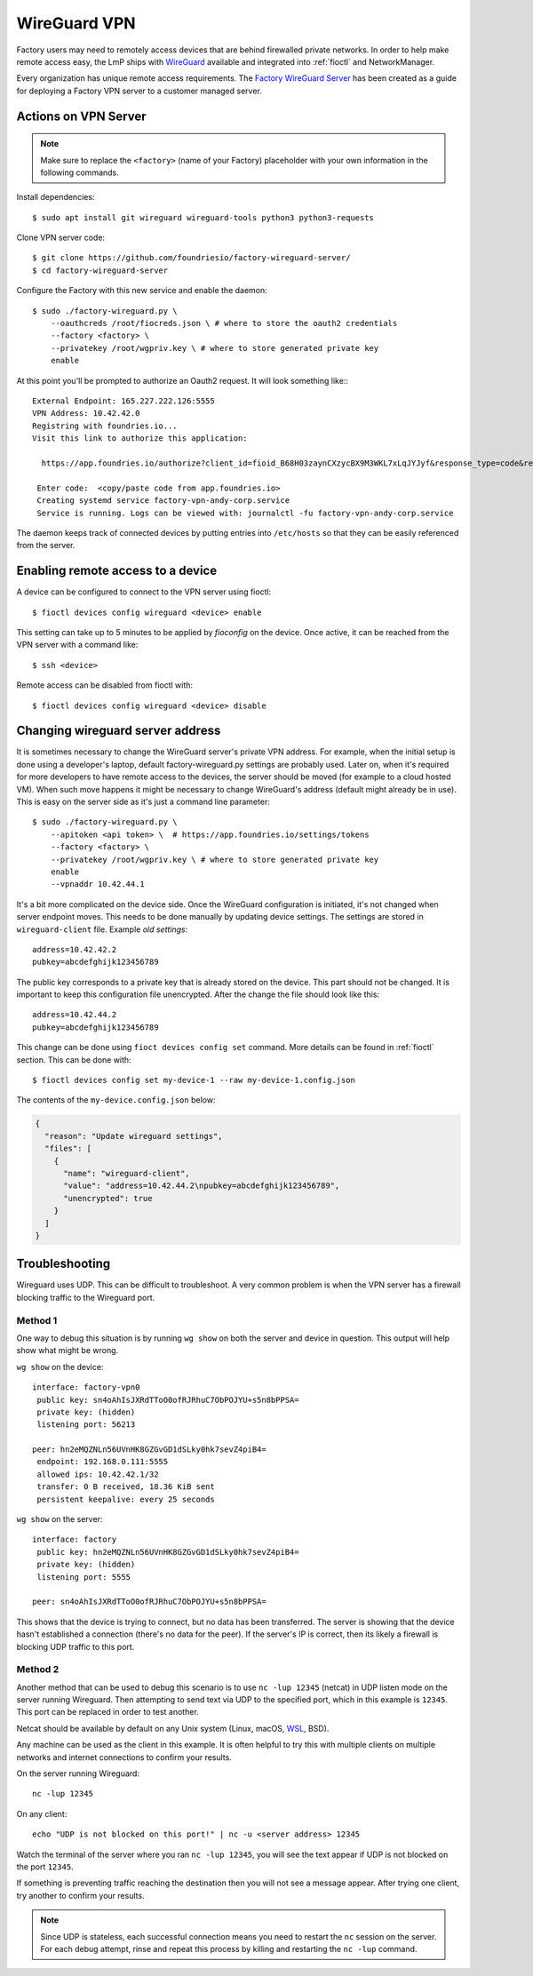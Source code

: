 .. _ref-wireguard:

WireGuard VPN
=============

Factory users may need to remotely access devices that are behind firewalled
private networks. In order to help make remote access easy, the LmP ships
with WireGuard_ available and integrated into :ref:`fioctl` and NetworkManager.

Every organization has unique remote access requirements. The
`Factory WireGuard Server`_ has been created as a guide for deploying
a Factory VPN server to a customer managed server.

.. _WireGuard:
   https://www.wireguard.com/


.. _Factory WireGuard Server:
   https://github.com/foundriesio/factory-wireguard-server/

Actions on VPN Server
---------------------

.. note::

   Make sure to replace the ``<factory>`` (name of your Factory)
   placeholder with your own information in the following commands.

Install dependencies::

   $ sudo apt install git wireguard wireguard-tools python3 python3-requests


Clone VPN server code::

   $ git clone https://github.com/foundriesio/factory-wireguard-server/
   $ cd factory-wireguard-server


Configure the Factory with this new service and enable the daemon::

   $ sudo ./factory-wireguard.py \
       --oauthcreds /root/fiocreds.json \ # where to store the oauth2 credentials
       --factory <factory> \
       --privatekey /root/wgpriv.key \ # where to store generated private key
       enable

At this point you'll be prompted to authorize an Oauth2 request. It
will look something like:::

   External Endpoint: 165.227.222.126:5555
   VPN Address: 10.42.42.0
   Registring with foundries.io...
   Visit this link to authorize this application:

     https://app.foundries.io/authorize?client_id=fioid_B68H03zaynCXzycBX9M3WKL7xLqJYJyf&response_type=code&redirect_uri=urn%3Aietf%3Awg%3Aoauth%3A2.0%3Aoob&scope=andy-corp%3Adevices%3Aread-update+andy-corp%3Adevices%3Aread

    Enter code:  <copy/paste code from app.foundries.io>
    Creating systemd service factory-vpn-andy-corp.service
    Service is running. Logs can be viewed with: journalctl -fu factory-vpn-andy-corp.service

The daemon keeps track of connected devices by putting entries into
``/etc/hosts`` so that they can be easily referenced from the server.

Enabling remote access to a device
----------------------------------

A device can be configured to connect to the VPN server using fioctl::

  $ fioctl devices config wireguard <device> enable

This setting can take up to 5 minutes to be applied by `fioconfig` on the
device. Once active, it can be reached from the VPN server with a command
like::

  $ ssh <device>

Remote access can be disabled from fioctl with::

  $ fioctl devices config wireguard <device> disable


Changing wireguard server address
---------------------------------

It is sometimes necessary to change the WireGuard server's private VPN address.
For example, when the initial setup is done using a developer's laptop, default
factory-wireguard.py settings are probably used. Later on, when it's required for
more developers to have remote access to the devices, the server should be moved
(for example to a cloud hosted VM). When such move happens it might be necessary
to change WireGuard's address (default might already be in use). This is easy on
the server side as it's just a command line parameter::

   $ sudo ./factory-wireguard.py \
       --apitoken <api token> \  # https://app.foundries.io/settings/tokens
       --factory <factory> \
       --privatekey /root/wgpriv.key \ # where to store generated private key
       enable
       --vpnaddr 10.42.44.1

It's a bit more complicated on the device side. Once the WireGuard configuration is
initiated, it's not changed when server endpoint moves. This needs to be done
manually by updating device settings. The settings are stored in
``wireguard-client`` file. Example *old settings*::

  address=10.42.42.2
  pubkey=abcdefghijk123456789

The public key corresponds to a private key that is already stored on the device.
This part should not be changed. It is important to keep this configuration file
unencrypted. After the change the file should look like this::

  address=10.42.44.2
  pubkey=abcdefghijk123456789

This change can be done using ``fioct devices config set`` command. More details
can be found in :ref:`fioctl` section. This can be done with::

  $ fioctl devices config set my-device-1 --raw my-device-1.config.json

The contents of the ``my-device.config.json`` below:

.. code:: json

  {
    "reason": "Update wireguard settings",
    "files": [
      {
        "name": "wireguard-client",
        "value": "address=10.42.44.2\npubkey=abcdefghijk123456789",
        "unencrypted": true
      }
    ]
  }


Troubleshooting
---------------

Wireguard uses UDP. This can be difficult to troubleshoot. A very common problem
is when the VPN server has a firewall blocking traffic to the Wireguard port.

Method 1
~~~~~~~~

One way to debug this situation is by running ``wg show`` on both the server and
device in question. This output will help show what might be wrong.

``wg show`` on the device::

 interface: factory-vpn0
  public key: sn4oAhIsJXRdTToO0ofRJRhuC7ObPOJYU+s5n8bPPSA=
  private key: (hidden)
  listening port: 56213

 peer: hn2eMQZNLn56UVnHK8GZGvGD1dSLky0hk7sevZ4piB4=
  endpoint: 192.168.0.111:5555
  allowed ips: 10.42.42.1/32
  transfer: 0 B received, 18.36 KiB sent
  persistent keepalive: every 25 seconds

``wg show`` on the server::

 interface: factory
  public key: hn2eMQZNLn56UVnHK8GZGvGD1dSLky0hk7sevZ4piB4=
  private key: (hidden)
  listening port: 5555

 peer: sn4oAhIsJXRdTToO0ofRJRhuC7ObPOJYU+s5n8bPPSA=

This shows that the device is trying to connect, but no data has been
transferred. The server is showing that the device hasn't established a
connection (there's no data for the peer). If the server's IP is correct, then
its likely a firewall is blocking UDP traffic to this port.

Method 2
~~~~~~~~

Another method that can be used to debug this scenario is to use ``nc -lup
12345`` (netcat) in UDP listen mode on the server running Wireguard. Then
attempting to send text via UDP to the specified port, which in this example is
``12345``. This port can be replaced in order to test another.

Netcat should be available by default on any Unix system (Linux,
macOS, WSL_, BSD).

Any machine can be used as the client in this example. It is
often helpful to try this with multiple clients on multiple networks and
internet connections to confirm your results.

On the server running Wireguard::

  nc -lup 12345

On any client::

  echo "UDP is not blocked on this port!" | nc -u <server address> 12345

Watch the terminal of the server where you ran ``nc -lup 12345``, you will see
the text appear if UDP is not blocked on the port ``12345``.

If something is preventing traffic reaching the destination then you will not
see a message appear. After trying one client, try another to confirm your
results.

.. note::

   Since UDP is stateless, each successful connection means you need to restart
   the ``nc`` session on the server. For each debug attempt, rinse and repeat
   this process by killing and restarting the ``nc -lup`` command.

.. _WSL: https://docs.microsoft.com/en-us/windows/wsl/about

